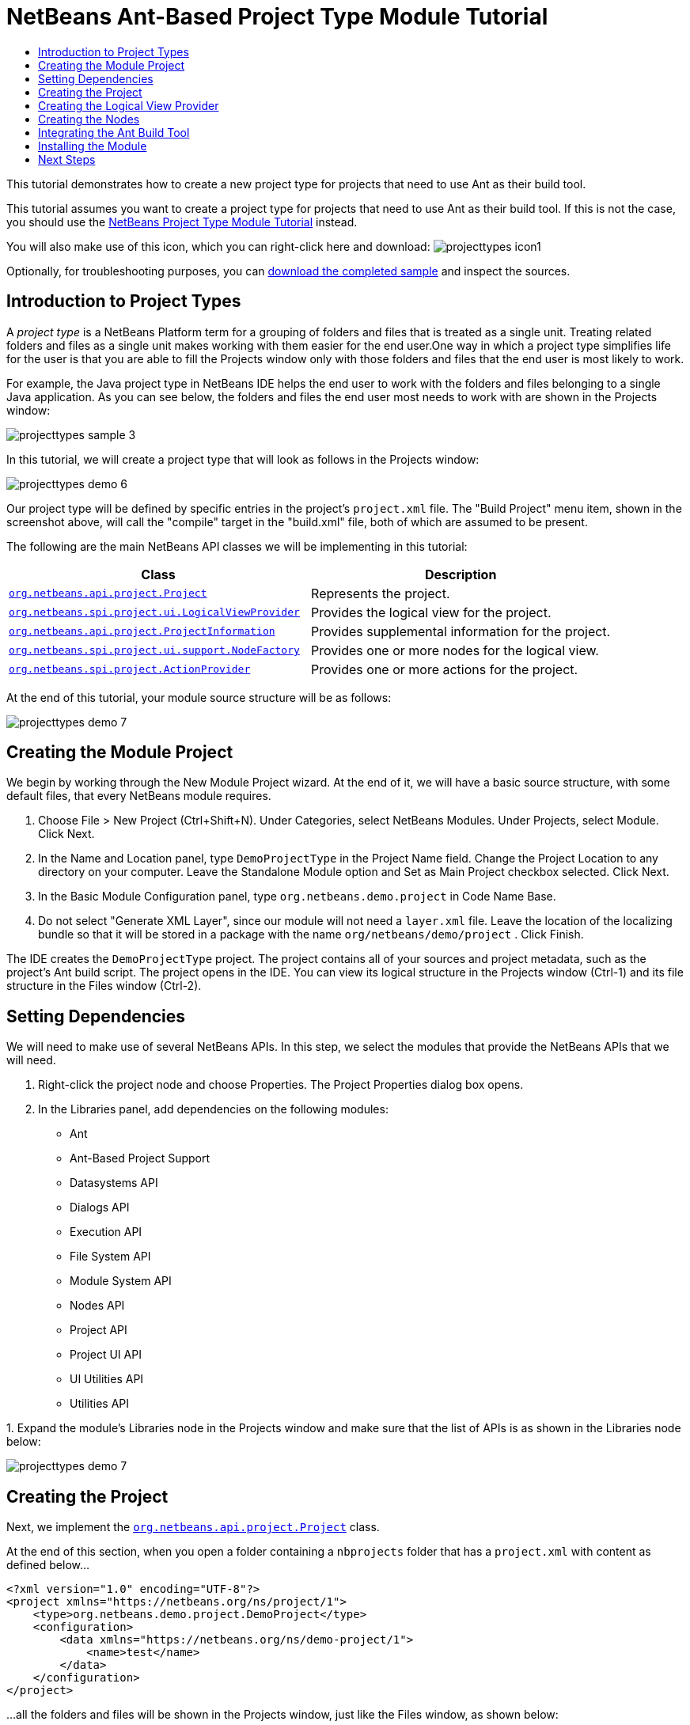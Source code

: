 // 
//     Licensed to the Apache Software Foundation (ASF) under one
//     or more contributor license agreements.  See the NOTICE file
//     distributed with this work for additional information
//     regarding copyright ownership.  The ASF licenses this file
//     to you under the Apache License, Version 2.0 (the
//     "License"); you may not use this file except in compliance
//     with the License.  You may obtain a copy of the License at
// 
//       http://www.apache.org/licenses/LICENSE-2.0
// 
//     Unless required by applicable law or agreed to in writing,
//     software distributed under the License is distributed on an
//     "AS IS" BASIS, WITHOUT WARRANTIES OR CONDITIONS OF ANY
//     KIND, either express or implied.  See the License for the
//     specific language governing permissions and limitations
//     under the License.
//

= NetBeans Ant-Based Project Type Module Tutorial
:page-layout: platform_tutorial
:jbake-tags: tutorials 
:jbake-status: published
:page-syntax: true
:source-highlighter: pygments
:toc: left
:toc-title:
:icons: font
:experimental:
:description: NetBeans Ant-Based Project Type Module Tutorial - Apache NetBeans
:keywords: Apache NetBeans Platform, Platform Tutorials, NetBeans Ant-Based Project Type Module Tutorial

This tutorial demonstrates how to create a new project type for projects that need to use Ant as their build tool.

This tutorial assumes you want to create a project type for projects that need to use Ant as their build tool. If this is not the case, you should use the  xref:./nbm-projecttype.adoc[NetBeans Project Type Module Tutorial] instead.







You will also make use of this icon, which you can right-click here and download: 
image:./projecttypes_icon1.png[]

Optionally, for troubleshooting purposes, you can  link:http://kenai.com/projects/nb-antprojectsample[download the completed sample] and inspect the sources.


== Introduction to Project Types

A _project type_ is a NetBeans Platform term for a grouping of folders and files that is treated as a single unit. Treating related folders and files as a single unit makes working with them easier for the end user.One way in which a project type simplifies life for the user is that you are able to fill the Projects window only with those folders and files that the end user is most likely to work.

For example, the Java project type in NetBeans IDE helps the end user to work with the folders and files belonging to a single Java application. As you can see below, the folders and files the end user most needs to work with are shown in the Projects window:


image::./projecttypes_sample-3.png[]

In this tutorial, we will create a project type that will look as follows in the Projects window:


image::./projecttypes_demo-6.png[]

Our project type will be defined by specific entries in the project's  ``project.xml``  file. The "Build Project" menu item, shown in the screenshot above, will call the "compile" target in the "build.xml" file, both of which are assumed to be present.

The following are the main NetBeans API classes we will be implementing in this tutorial:

|===
|Class |Description 

| `` link:https://bits.netbeans.org/dev/javadoc/org-netbeans-modules-projectapi/org/netbeans/api/project/Project.html[org.netbeans.api.project.Project]``  |Represents the project. 

| `` link:https://bits.netbeans.org/dev/javadoc/org-netbeans-modules-projectuiapi/org/netbeans/spi/project/ui/LogicalViewProvider.html[org.netbeans.spi.project.ui.LogicalViewProvider]``  |Provides the logical view for the project. 

| `` link:https://bits.netbeans.org/dev/javadoc/org-netbeans-modules-projectapi/org/netbeans/api/project/ProjectInformation.html[org.netbeans.api.project.ProjectInformation]``  |Provides supplemental information for the project. 

| `` link:https://bits.netbeans.org/dev/javadoc/org-netbeans-modules-projectuiapi/org/netbeans/spi/project/ui/support/NodeFactory.html[org.netbeans.spi.project.ui.support.NodeFactory]``  |Provides one or more nodes for the logical view. 

| `` link:https://bits.netbeans.org/dev/javadoc/org-netbeans-modules-projectapi/org/netbeans/spi/project/ActionProvider.html[org.netbeans.spi.project.ActionProvider]``  |Provides one or more actions for the project. 
|===

At the end of this tutorial, your module source structure will be as follows:


image::./projecttypes_demo-7.png[]


== Creating the Module Project

We begin by working through the New Module Project wizard. At the end of it, we will have a basic source structure, with some default files, that every NetBeans module requires.


[start=1]
1. Choose File > New Project (Ctrl+Shift+N). Under Categories, select NetBeans Modules. Under Projects, select Module. Click Next.

[start=2]
1. In the Name and Location panel, type  ``DemoProjectType``  in the Project Name field. Change the Project Location to any directory on your computer. Leave the Standalone Module option and Set as Main Project checkbox selected. Click Next.

[start=3]
1. In the Basic Module Configuration panel, type  ``org.netbeans.demo.project``  in Code Name Base.

[start=4]
1. Do not select "Generate XML Layer", since our module will not need a  ``layer.xml``  file. Leave the location of the localizing bundle so that it will be stored in a package with the name  ``org/netbeans/demo/project`` . Click Finish.

The IDE creates the  ``DemoProjectType``  project. The project contains all of your sources and project metadata, such as the project's Ant build script. The project opens in the IDE. You can view its logical structure in the Projects window (Ctrl-1) and its file structure in the Files window (Ctrl-2).


== Setting Dependencies

We will need to make use of several NetBeans APIs. In this step, we select the modules that provide the NetBeans APIs that we will need.


[start=1]
1. Right-click the project node and choose Properties. The Project Properties dialog box opens.

[start=2]
1. In the Libraries panel, add dependencies on the following modules:

* Ant
* Ant-Based Project Support
* Datasystems API
* Dialogs API
* Execution API
* File System API
* Module System API
* Nodes API
* Project API
* Project UI API
* UI Utilities API
* Utilities API

[start=3]
1. 
Expand the module's Libraries node in the Projects window and make sure that the list of APIs is as shown in the Libraries node below:


image::./projecttypes_demo-7.png[]


== Creating the Project

Next, we implement the  `` link:https://bits.netbeans.org/dev/javadoc/org-netbeans-modules-projectapi/org/netbeans/api/project/Project.html[org.netbeans.api.project.Project]``  class.

At the end of this section, when you open a folder containing a  ``nbprojects``  folder that has a  ``project.xml``  with content as defined below...


[source,xml]
----

<?xml version="1.0" encoding="UTF-8"?>
<project xmlns="https://netbeans.org/ns/project/1">
    <type>org.netbeans.demo.project.DemoProject</type>
    <configuration>
        <data xmlns="https://netbeans.org/ns/demo-project/1">
            <name>test</name>
        </data>
    </configuration>
</project>
----

...all the folders and files will be shown in the Projects window, just like the Files window, as shown below:


image::./projecttypes_demo-1.png[]

In subsequent sections, we'll filter the display in the Projects window. For now, we'll simply show everything the project provides.

Do the following:


[start=1]
1. Create a Java class called  ``DemoProject`` .


[start=2]
1. Change the default code to the following. Notice that we begin with an annotation that registers the project as applying to projects that have a  ``project.xml``  as defined above.


[source,java,subs="macros"]
----

@AntBasedProjectRegistration(type = "org.netbeans.demo.project.DemoProject",
iconResource = "org/netbeans/demo/project/icon1.png",
sharedName = "data",
sharedNamespace = "https://netbeans.org/ns/demo-project/1",
privateName = "project-private",
privateNamespace = "https://netbeans.org/ns/demo-project-private/1")
public class DemoProject implements link:https://bits.netbeans.org/dev/javadoc/org-netbeans-modules-projectapi/org/netbeans/api/project/Project.html[Project] {

    final AntProjectHelper helper;

    public DemoProject(AntProjectHelper helper) {
        this.helper = helper;
    }

    @Override
    public Lookup getLookup() {
        return Lookups.fixed(new Object[]{
                    new Info()
                });
    }

    @Override
    public FileObject getProjectDirectory() {
        return helper.getProjectDirectory();
    }

    private final class Info implements link:https://bits.netbeans.org/dev/javadoc/org-netbeans-modules-projectapi/org/netbeans/api/project/ProjectInformation.html[ProjectInformation] {

        @Override
        public String getName() {
            return helper.getProjectDirectory().getName();
        }

        public String getDisplayName() {
            return getName();
        }

        @Override
        public Icon getIcon() {
            return new ImageIcon(ImageUtilities.loadImage(
                    "org/netbeans/demo/project/icon1.png"));
        }

        @Override
        public void addPropertyChangeListener(PropertyChangeListener pcl) {
        }

        @Override
        public void removePropertyChangeListener(PropertyChangeListener pcl) {
        }

        @Override
        public Project getProject() {
            return DemoProject.this;
        }
    }

}

----


== Creating the Logical View Provider

Next, we implement the  `` link:https://bits.netbeans.org/dev/javadoc/org-netbeans-modules-projectuiapi/org/netbeans/spi/project/ui/LogicalViewProvider.html[org.netbeans.spi.project.ui.LogicalViewProvider]``  class.

Once we have implemented the  ``LogicalViewProvider`` , we'll have filtered out everything from the Projects window, other than the project node.


image::./projecttypes_demo-2.png[]

Once we have achieved the above, we'll begin registering nodes in the project's lookup. In doing so, we'll let the project display nodes that supplement the project node in the Projects window.

Do the following:


[start=1]
1. Create a Java class called  ``DemoProjectLogicalView`` .


[start=2]
1. Change the default code to the following:


[source,java,subs="macros"]
----

class DemoProjectLogicalView implements link:https://bits.netbeans.org/dev/javadoc/org-netbeans-modules-projectuiapi/org/netbeans/spi/project/ui/LogicalViewProvider.html[LogicalViewProvider] {

    private final DemoProject project;

    public DemoProjectLogicalView(DemoProject project) {
        this.project = project;
    }

    @Override
    public org.openide.nodes.Node createLogicalView() {
        return new RootNode(project);
    }

    private static final class RootNode extends AbstractNode {

        public static final String DEMO_PROJECT_ICON_PATH =
                "org/netbeans/demo/project/icon1.png";
        public static final String REGISTERED_NODE_LOCATION =
                "Projects/org-netbeans-demo-project-DemoProject/Nodes";
        final DemoProject project;

        public RootNode(DemoProject project) {
            super(NodeFactorySupport.createCompositeChildren(project, REGISTERED_NODE_LOCATION), Lookups.singleton(project));
            this.project = project;
            setIconBaseWithExtension(DEMO_PROJECT_ICON_PATH);
        }

        @Override
        public Action[] getActions(boolean arg0) {
            Action[] nodeActions = new Action[7];
            nodeActions[0] = CommonProjectActions.newFileAction();
            //The 'null' is a reference to no properties being used, in this case.
            nodeActions[1] = ProjectSensitiveActions.projectCommandAction(ActionProvider.COMMAND_BUILD, "Build Project", null);
            nodeActions[2] = CommonProjectActions.copyProjectAction();
            nodeActions[3] = CommonProjectActions.deleteProjectAction();
            nodeActions[5] = CommonProjectActions.setAsMainProjectAction();
            nodeActions[6] = CommonProjectActions.closeProjectAction();
            return nodeActions;
        }

        @Override
        public Image getIcon(int type) {
            return ImageUtilities.loadImage(DEMO_PROJECT_ICON_PATH);
        }

        @Override
        public Image getOpenedIcon(int type) {
            return getIcon(type);
        }

        @Override
        public String getDisplayName() {
            return project.getProjectDirectory().getName();
        }
    }

    @Override
    public Node findPath(Node root, Object target) {
        //leave unimplemented for now
        return null;
    }

}

----


[start=3]
1. In the  ``DemoProject`` , register the logical view provider that you created above. Register the logical view provider in the  ``DemoProject``  lookup, as shown in the line in below by:

[source,java]
----

@Override
public Lookup getLookup() {
    return Lookups.fixed(new Object[]{
                new Info(),
                *new DemoProjectLogicalView(this),*
            });
}
----


[start=4]
1. Run the project and you should see that only the project node is shown in the Projects window:


image::./projecttypes_demo-2.png[]


[start=5]
1. Let's now begin registering nodes for our logical view. In our logical view, we defined a constant named REGISTERED_NODE_LOCATION. That constant points to the place in the System Filesystem where the logical view will look for its nodes.

Create a new class called  ``DemoNodeFactory``  and define it as follows:


[source,java,subs="macros"]
----

@NodeFactory.Registration(projectType="org-netbeans-demo-project-DemoProject", position=200)
public class DemoNodeFactory implements link:https://bits.netbeans.org/dev/javadoc/org-netbeans-modules-projectuiapi/org/netbeans/spi/project/ui/support/NodeFactory.html[NodeFactory] {

    public DemoNodeFactory() {
    }

    @Override
    public NodeList createNodes(Project proj) {
        try {
            AbstractNode nd = new AbstractNode(Children.LEAF);
            nd.setDisplayName("Hello World!");
            return NodeFactorySupport.fixedNodeList(nd);
        } catch (DataObjectNotFoundException ex) {
            Exceptions.printStackTrace(ex);
        }
        return NodeFactorySupport.fixedNodeList();
    }

}
----

Install the module again and you should see your dummy node:


image::./projecttypes_demo-3.png[]


[start=6]
1. Finally, let's enable some of the menu items on the project node. Do so by adding the project to the lookup of the  ``RootNode`` . The  ``RootNode``  is defined in  ``DemoProject``  and should be supplemented by the addition shown in bold below:


[source,java]
----

public RootNode(DemoProject project) {
    super(NodeFactorySupport.createCompositeChildren
            (project, REGISTERED_NODE_LOCATION), *Lookups.singleton(project)*);
    this.project = project;
    setIconBaseWithExtension(DEMO_PROJECT_ICON_PATH);
}
----


[start=7]
1. Install the module again and you should see the following, i.e., various menu items are now functioning on the project node:


image::./projecttypes_demo-4.png[]

In the next section, we will add a real node to the logical view in the Projects window.


== Creating the Nodes

Next, we work some more with the  `` link:https://bits.netbeans.org/dev/javadoc/org-netbeans-modules-projectuiapi/org/netbeans/spi/project/ui/support/NodeFactory.html[org.netbeans.spi.project.ui.support.NodeFactory]``  class and we extend the  `` link:https://bits.netbeans.org/dev/javadoc/org-openide-nodes/org/openide/nodes/FilterNode.html[org.openide.nodes.FilterNode]`` .

At the end of this section, when you open a folder containing a  ``project.xml``  file as specified above, all the folders and files will be shown in the Projects window, just like the Files window, as shown below:


image::./projecttypes_demo-5.png[]

In subsequent sections, we'll filter the display in the Projects window. For now, we'll simply show everything the project provides.

Do the following:


[start=1]
1. Replace  ``DemoNodeFactory``  with the following:


[source,java,subs="macros"]
----

@NodeFactory.Registration(projectType="org-netbeans-demo-project-DemoProject", position=200)
public class DemoNodeFactory implements link:https://bits.netbeans.org/dev/javadoc/org-netbeans-modules-projectuiapi/org/netbeans/spi/project/ui/support/NodeFactory.html[NodeFactory] {

    public DemoNodeFactory() {
    }

    @Override
    public NodeList createNodes(Project proj) {
        try {
            DemoFilterNode nd = new DemoFilterNode(proj);
            return NodeFactorySupport.fixedNodeList(nd);
        } catch (DataObjectNotFoundException ex) {
            Exceptions.printStackTrace(ex);
        }
        return NodeFactorySupport.fixedNodeList();
    }

}

----


[start=2]
1. Next, we look for the "nbproject" folder in our application and create a  ``FilterNode``  for that folder, so we can display it in the logical view of the project.

Create a new class called  ``DemoFilterNode``  and define it as follows:


[source,java,subs="macros"]
----

public class DemoFilterNode extends link:https://bits.netbeans.org/dev/javadoc/org-openide-nodes/org/openide/nodes/FilterNode.html[FilterNode] {

    private static Image smallImage =
            ImageUtilities.loadImage("org/netbeans/demo/project/icon1.png"); // NOI18N

    public DemoFilterNode(Project proj) throws DataObjectNotFoundException {
        super(DataObject.find(proj.getProjectDirectory().getFileObject("nbproject")).getNodeDelegate());
    }

    @Override
    public String getDisplayName() {
        return "Important Files";
    }

    //Next, we add icons, for the default state, which is
    //closed, and the opened state; we will make them the same.
    //Icons in project logical views are
    //based on combinations--you must combine the node's own icon
    //with a distinguishing badge that is merged with it. Here we
    //first obtain the icon from a data folder, then we add our
    //badge to it by merging it via a NetBeans API utility method:
    @Override
    public Image getIcon(int type) {
        DataFolder root = DataFolder.findFolder(FileUtil.getConfigRoot());
        Image original = root.getNodeDelegate().getIcon(type);
        return ImageUtilities.mergeImages(original, smallImage, 7, 7);
    }

    @Override
    public Image getOpenedIcon(int type) {
        DataFolder root = DataFolder.findFolder(FileUtil.getConfigRoot());
        Image original = root.getNodeDelegate().getIcon(type);
        return ImageUtilities.mergeImages(original, smallImage, 7, 7);
    }

}

----


[start=3]
1. Install the module again and you should see the "nbproject" folder presented in the Projects window, with the label and icons defined above:


image::./projecttypes_demo-5.png[]


== Integrating the Ant Build Tool

Finally, we add a new menu item to the project's contextual menu. We then hook that menu item to the "compile" target in the project's  ``build.xml``  file, which we'll assume is in the application's root directory.

Do the following:


[start=1]
1. First, add an  ``ActionProvider``  implementation to the project's lookup, as shown below. Note that included in the  ``DemoActionProvider``  is the Build command:


[source,java,subs="macros,quotes"]
----

@AntBasedProjectRegistration(type = "org.netbeans.demo.project.DemoProject",
iconResource = "org/netbeans/demo/project/icon1.png",
sharedName = "data",
sharedNamespace = "https://netbeans.org/ns/demo-project/1",
privateName = "project-private",
privateNamespace = "https://netbeans.org/ns/demo-project-private/1")
public class DemoProject implements link:https://bits.netbeans.org/dev/javadoc/org-netbeans-modules-projectapi/org/netbeans/api/project/Project.html[Project] {

    final AntProjectHelper helper;

    public DemoProject(AntProjectHelper helper) {
        this.helper = helper;
    }

    @Override
    public Lookup getLookup() {
        return Lookups.fixed(new Object[]{
                    new Info(),
                    new DemoProjectLogicalView(this),
                    #new DemoActionProvider(),#
                    });
    }

    @Override
    public FileObject getProjectDirectory() {
        return helper.getProjectDirectory();
    }

    private final class Info implements link:https://bits.netbeans.org/dev/javadoc/org-netbeans-modules-projectapi/org/netbeans/api/project/ProjectInformation.html[ProjectInformation] {

        @Override
        public String getName() {
            return helper.getProjectDirectory().getName();
        }

        public String getDisplayName() {
            return getName();
        }

        @Override
        public Icon getIcon() {
            return new ImageIcon(ImageUtilities.loadImage(
                    "org/netbeans/demo/project/icon1.png"));
        }

        @Override
        public void addPropertyChangeListener(PropertyChangeListener pcl) {
        }

        @Override
        public void removePropertyChangeListener(PropertyChangeListener pcl) {
        }

        @Override
        public Project getProject() {
            return DemoProject.this;
        }
    }

    #private final class DemoActionProvider implements link:https://bits.netbeans.org/dev/javadoc/org-netbeans-modules-projectapi/org/netbeans/spi/project/ActionProvider.html[ActionProvider] {

        private String[] supported = new String[]{
            ActionProvider.COMMAND_DELETE,
            ActionProvider.COMMAND_COPY,
            ActionProvider.COMMAND_BUILD,};

        @Override
        public String[] getSupportedActions() {
            return supported;
        }

        @Override
        public void invokeAction(String string, Lookup lookup) throws IllegalArgumentException {
            if (string.equals(ActionProvider.COMMAND_DELETE)) {
                DefaultProjectOperations.performDefaultDeleteOperation(DemoProject.this);
            }
            if (string.equals(ActionProvider.COMMAND_COPY)) {
                DefaultProjectOperations.performDefaultCopyOperation(DemoProject.this);
            }
            //Here we find the Ant script and call the target we need!
            if (string.equals(ActionProvider.COMMAND_BUILD)) {
                try {
                    FileObject buildImpl = helper.getProjectDirectory().getFileObject("build.xml");
                    ActionUtils.runTarget(buildImpl, new String[]{"compile"}, null);
                } catch (IOException ex) {
                    Exceptions.printStackTrace(ex);
                }
            }
        }

        @Override
        public boolean isActionEnabled(String command, Lookup lookup) throws IllegalArgumentException {
            if ((command.equals(ActionProvider.COMMAND_DELETE))) {
                return true;
            } else if ((command.equals(ActionProvider.COMMAND_COPY))) {
                return true;
            } else if ((command.equals(ActionProvider.COMMAND_BUILD))) {
                return true;
            } else {
                throw new IllegalArgumentException(command);
            }
        }
    }#

}

----


[start=2]
1. Next, let's add the Build command to the logical view. In  ``DemProjectLogicalView`` , rewrite  ``getActions``  as follows:

[source,java]
----

@Override
public Action[] getActions(boolean arg0) {
    Action[] nodeActions = new Action[7];
    nodeActions[0] = CommonProjectActions.newFileAction();
    //The 'null' indicates that the default icon will be used:
    nodeActions[1] = ProjectSensitiveActions.projectCommandAction(ActionProvider.COMMAND_BUILD, "Build Project", null);
    nodeActions[2] = CommonProjectActions.copyProjectAction();
    nodeActions[3] = CommonProjectActions.deleteProjectAction();
    nodeActions[5] = CommonProjectActions.setAsMainProjectAction();
    nodeActions[6] = CommonProjectActions.closeProjectAction();
    return nodeActions;
}

----


== Installing the Module

Finally, we install the module and make use of the result.


[start=1]
1. Check that the module looks as follows in the Projects window:


image::./projecttypes_demo-7.png[]


[start=2]
1. Right-click the module project and choose "Run". The application for which the module is being created starts up and the module installs into it.

[start=3]
1. 
Choose File | Open Project and browse to a folder that has a subfolder named "nbprojects" containing a  ``project.xml``  with this content:


[source,xml]
----

<?xml version="1.0" encoding="UTF-8"?>
<project xmlns="https://netbeans.org/ns/project/1">
    <type>org.netbeans.demo.project.DemoProject</type>
    <configuration>
        <data xmlns="https://netbeans.org/ns/demo-project/1">
            <name>test</name>
        </data>
    </configuration>
</project>
----

The root directory of the project should have a  ``build.xml``  file with content such as the following:


[source,xml]
----

<?xml version="1.0" encoding="UTF-8"?>
<project name="" default="default" basedir=".">
    <target name="compile">
        <echo>Compiling...</echo>
    </target>
</project>
----


[start=4]
1. Open the project and you should see the Projects window displaying the project's "nbprojects" folder. Right-click the project node and notice the project-level menu items that you defined earlier. Right-click the "Build Project" command and you should be able to build the project.


image::./projecttypes_demo-6.png[]


xref:front::community/mailing-lists.adoc[Send Us Your Feedback]



== Next Steps

For more information about creating and developing NetBeans modules, see the following resources:

*  xref:../kb/docs/platform.adoc[Other Related Tutorials]

*  link:https://bits.netbeans.org/dev/javadoc/index.html[NetBeans API Javadoc]
